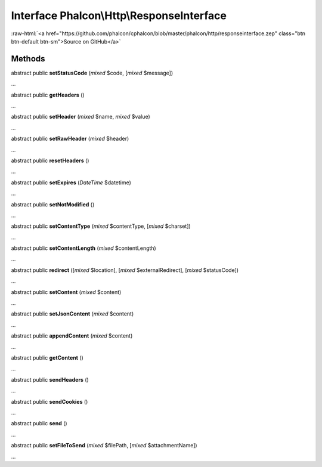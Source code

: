 Interface **Phalcon\\Http\\ResponseInterface**
==============================================

.. role:: raw-html(raw)
   :format: html

:raw-html:`<a href="https://github.com/phalcon/cphalcon/blob/master/phalcon/http/responseinterface.zep" class="btn btn-default btn-sm">Source on GitHub</a>`

Methods
-------

abstract public  **setStatusCode** (*mixed* $code, [*mixed* $message])

...


abstract public  **getHeaders** ()

...


abstract public  **setHeader** (*mixed* $name, *mixed* $value)

...


abstract public  **setRawHeader** (*mixed* $header)

...


abstract public  **resetHeaders** ()

...


abstract public  **setExpires** (*DateTime* $datetime)

...


abstract public  **setNotModified** ()

...


abstract public  **setContentType** (*mixed* $contentType, [*mixed* $charset])

...


abstract public  **setContentLength** (*mixed* $contentLength)

...


abstract public  **redirect** ([*mixed* $location], [*mixed* $externalRedirect], [*mixed* $statusCode])

...


abstract public  **setContent** (*mixed* $content)

...


abstract public  **setJsonContent** (*mixed* $content)

...


abstract public  **appendContent** (*mixed* $content)

...


abstract public  **getContent** ()

...


abstract public  **sendHeaders** ()

...


abstract public  **sendCookies** ()

...


abstract public  **send** ()

...


abstract public  **setFileToSend** (*mixed* $filePath, [*mixed* $attachmentName])

...


